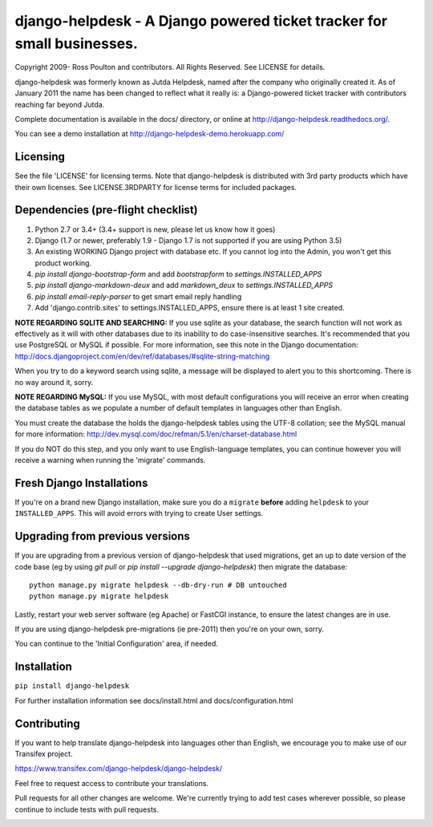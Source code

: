 django-helpdesk - A Django powered ticket tracker for small businesses.
=======================================================================

.. image:: https://travis-ci.org/django-helpdesk/django-helpdesk.png?branch=master
    :target: https://travis-ci.org/django-helpdesk/django-helpdesk

Copyright 2009- Ross Poulton and contributors. All Rights Reserved. See LICENSE for details.

django-helpdesk was formerly known as Jutda Helpdesk, named after the 
company who originally created it. As of January 2011 the name has been 
changed to reflect what it really is: a Django-powered ticket tracker with
contributors reaching far beyond Jutda.

Complete documentation is available in the docs/ directory, or online at http://django-helpdesk.readthedocs.org/.

You can see a demo installation at http://django-helpdesk-demo.herokuapp.com/

Licensing
---------

See the file 'LICENSE' for licensing terms. Note that django-helpdesk is 
distributed with 3rd party products which have their own licenses. See 
LICENSE.3RDPARTY for license terms for included packages.

Dependencies (pre-flight checklist)
-----------------------------------

1. Python 2.7 or 3.4+ (3.4+ support is new, please let us know how it goes)
2. Django (1.7 or newer, preferably 1.9 - Django 1.7 is not supported if you are using Python 3.5)
3. An existing WORKING Django project with database etc. If you
   cannot log into the Admin, you won't get this product working.
4. `pip install django-bootstrap-form` and add `bootstrapform` to `settings.INSTALLED_APPS`
5. `pip install django-markdown-deux` and add `markdown_deux` to `settings.INSTALLED_APPS`
6. `pip install email-reply-parser` to get smart email reply handling
7. Add 'django.contrib.sites' to settings.INSTALLED_APPS, ensure there is at least 1 site created.

**NOTE REGARDING SQLITE AND SEARCHING:**
If you use sqlite as your database, the search function will not work as
effectively as it will with other databases due to its inability to do
case-insensitive searches. It's recommended that you use PostgreSQL or MySQL
if possible. For more information, see this note in the Django documentation:
http://docs.djangoproject.com/en/dev/ref/databases/#sqlite-string-matching

When you try to do a keyword search using sqlite, a message will be displayed
to alert you to this shortcoming. There is no way around it, sorry.

**NOTE REGARDING MySQL:**
If you use MySQL, with most default configurations you will receive an error 
when creating the database tables as we populate a number of default templates 
in languages other than English. 

You must create the database the holds the django-helpdesk tables using the 
UTF-8 collation; see the MySQL manual for more information: 
http://dev.mysql.com/doc/refman/5.1/en/charset-database.html

If you do NOT do this step, and you only want to use English-language templates,
you can continue however you will receive a warning when running the 'migrate'
commands.

Fresh Django Installations
--------------------------

If you're on a brand new Django installation, make sure you do a ``migrate``
**before** adding ``helpdesk`` to your ``INSTALLED_APPS``. This will avoid 
errors with trying to create User settings.

Upgrading from previous versions
--------------------------------

If you are upgrading from a previous version of django-helpdesk that used
migrations, get an up to date version of the code base (eg by using 
`git pull` or `pip install --upgrade django-helpdesk`) then migrate the database::

    python manage.py migrate helpdesk --db-dry-run # DB untouched
    python manage.py migrate helpdesk 

Lastly, restart your web server software (eg Apache) or FastCGI instance, to 
ensure the latest changes are in use.

If you are using django-helpdesk pre-migrations (ie pre-2011) then you're
on your own, sorry.

You can continue to the 'Initial Configuration' area, if needed.

Installation
------------

``pip install django-helpdesk``

For further installation information see docs/install.html and docs/configuration.html

Contributing
------------

If you want to help translate django-helpdesk into languages other than English, we encourage you to make use of our Transifex project.

https://www.transifex.com/django-helpdesk/django-helpdesk/

Feel free to request access to contribute your translations.

Pull requests for all other changes are welcome. We're currently trying to add test cases wherever possible, so please continue to include tests with pull requests.

.. image:: https://secure.travis-ci.org/django-helpdesk/django-helpdesk.png?branch=master
    :target: https://travis-ci.org/django-helpdesk/django-helpdesk
